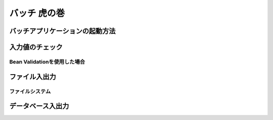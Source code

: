 バッチ 虎の巻
====================================================================================================

バッチアプリケーションの起動方法
----------------------------------------------------------------------------------------------------
入力値のチェック
----------------------------------------------------------------------------------------------------
Bean Validationを使用した場合
^^^^^^^^^^^^^^^^^^^^^^^^^^^^^^^^^^^^^^^^^^^^^^^^^^^^^^^^^^^^^^^^^^^^^^^^^^^^^^^^
ファイル入出力
----------------------------------------------------------------------------------------------------
ファイルシステム
^^^^^^^^^^^^^^^^^^^^^^^^^^^^^^^^^^^^^^^^^^^^^^^^^^^^^^^^^^^^^^^^^^^^^^^^^^^^^^^^
.. AWS S3
.. ^^^^^^^^^^^^^^^^^^^^^^^^^^^^^^^^^^^^^^^^^^^^^^^^^^^^^^^^^^^^^^^^^^^^^^^^^^^^^^^^
データベース入出力
----------------------------------------------------------------------------------------------------

